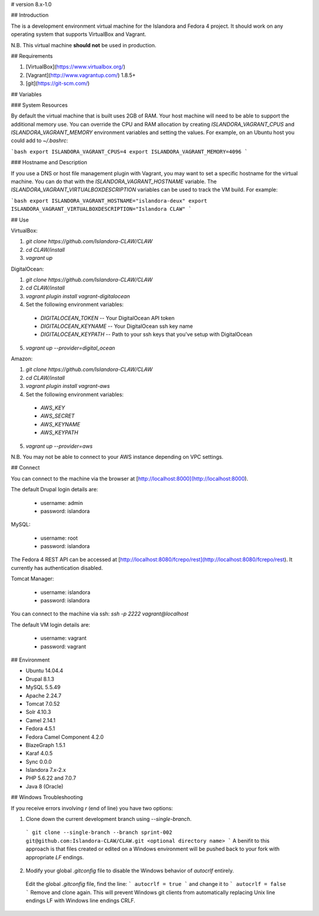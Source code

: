 # version 8.x-1.0

## Introduction

The is a development environment virtual machine for the Islandora and Fedora 4 project. It should work on any operating system that supports VirtualBox and Vagrant.

N.B. This virtual machine **should not** be used in production.

## Requirements

1. [VirtualBox](https://www.virtualbox.org/)
2. [Vagrant](http://www.vagrantup.com/) 1.8.5+
3. [git](https://git-scm.com/)

## Variables

### System Resources

By default the virtual machine that is built uses 2GB of RAM. Your host machine will need to be able to support the additional memory use. You can override the CPU and RAM allocation by creating `ISLANDORA_VAGRANT_CPUS` and `ISLANDORA_VAGRANT_MEMORY` environment variables and setting the values. For example, on an Ubuntu host you could add to `~/.bashrc`:

```bash
export ISLANDORA_VAGRANT_CPUS=4
export ISLANDORA_VAGRANT_MEMORY=4096
```

### Hostname and Description

If you use a DNS or host file management plugin with Vagrant, you may want to set a specific hostname for the virtual machine. You can do that with the `ISLANDORA_VAGRANT_HOSTNAME` variable.  The `ISLANDORA_VAGRANT_VIRTUALBOXDESCRIPTION` variables can be used to track the VM build. For example:

```bash
export ISLANDORA_VAGRANT_HOSTNAME="islandora-deux"
export ISLANDORA_VAGRANT_VIRTUALBOXDESCRIPTION="Islandora CLAW"
```

## Use

VirtualBox:

1. `git clone https://github.com/Islandora-CLAW/CLAW`
2. `cd CLAW/install`
3. `vagrant up`

DigitalOcean:

1. `git clone https://github.com/Islandora-CLAW/CLAW`
2. `cd CLAW/install`
3. `vagrant plugin install vagrant-digitalocean`
4. Set the following environment variables:
  * `DIGITALOCEAN_TOKEN` -- Your DigitalOcean API token
  * `DIGITALOCEAN_KEYNAME` -- Your DigitalOcean ssh key name
  * `DIGITALOCEAN_KEYPATH` -- Path to your ssh keys that you've setup with DigitalOcean
5. `vagrant up --provider=digital_ocean`

Amazon:

1. `git clone https://github.com/Islandora-CLAW/CLAW`
2. `cd CLAW/install`
3. `vagrant plugin install vagrant-aws`
4. Set the following environment variables:
  * `AWS_KEY`
  * `AWS_SECRET`
  * `AWS_KEYNAME`
  * `AWS_KEYPATH`
5. `vagrant up --provider=aws`

N.B. You may not be able to connect to your AWS instance depending on VPC settings.

## Connect

You can connect to the machine via the browser at [http://localhost:8000](http://localhost:8000).

The default Drupal login details are:

  * username: admin
  * password: islandora

MySQL:

  * username: root
  * password: islandora

The Fedora 4 REST API can be accessed at [http://localhost:8080/fcrepo/rest](http://localhost:8080/fcrepo/rest).  It currently has authentication disabled.

Tomcat Manager:

  * username: islandora
  * password: islandora

You can connect to the machine via ssh: `ssh -p 2222 vagrant@localhost`

The default VM login details are:

  * username: vagrant
  * password: vagrant

## Environment

- Ubuntu 14.04.4
- Drupal 8.1.3
- MySQL 5.5.49
- Apache 2.24.7
- Tomcat 7.0.52
- Solr 4.10.3
- Camel 2.14.1
- Fedora 4.5.1
- Fedora Camel Component 4.2.0
- BlazeGraph 1.5.1
- Karaf 4.0.5
- Sync 0.0.0
- Islandora 7.x-2.x
- PHP 5.6.22 and 7.0.7
- Java 8 (Oracle)

## Windows Troubleshooting

If you receive errors involving `\r` (end of line) you have two options:

1. Clone down the current development branch using `--single-branch`.

  ```
  git clone --single-branch --branch sprint-002 git@github.com:Islandora-CLAW/CLAW.git <optional directory name>
  ```
  A benifit to this approach is that files created or edited on a Windows environment will be pushed back to your fork with appropriate `LF` endings.

2. Modify your global `.gitconfig` file to disable the Windows behavior of `autocrlf` entirely.

  Edit the global `.gitconfig` file, find the line:
  ```
  autocrlf = true
  ```
  and change it to
  ```
  autocrlf = false
  ```
  Remove and clone again. This will prevent Windows git clients from automatically replacing Unix line endings LF with Windows line endings CRLF.
